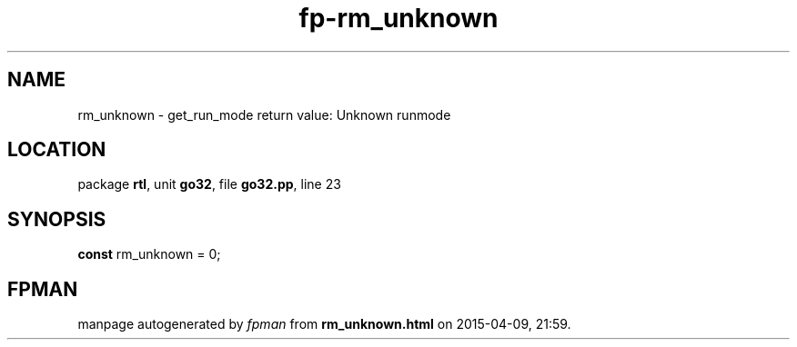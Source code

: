 .\" file autogenerated by fpman
.TH "fp-rm_unknown" 3 "2014-03-14" "fpman" "Free Pascal Programmer's Manual"
.SH NAME
rm_unknown - get_run_mode return value: Unknown runmode
.SH LOCATION
package \fBrtl\fR, unit \fBgo32\fR, file \fBgo32.pp\fR, line 23
.SH SYNOPSIS
\fBconst\fR rm_unknown = 0;

.SH FPMAN
manpage autogenerated by \fIfpman\fR from \fBrm_unknown.html\fR on 2015-04-09, 21:59.

